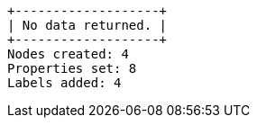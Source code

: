 [queryresult]
----
+-------------------+
| No data returned. |
+-------------------+
Nodes created: 4
Properties set: 8
Labels added: 4
----

